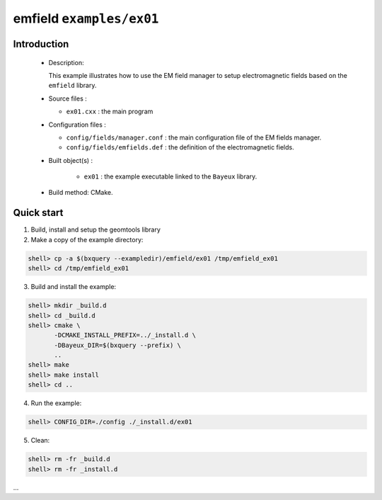 ==========================
emfield ``examples/ex01``
==========================

Introduction
============

 * Description:

   This  example illustrates  how to  use the EM field manager to
   setup electromagnetic fields based on the ``emfield``
   library.

 * Source files :

   * ``ex01.cxx`` : the main program

 * Configuration files :

   * ``config/fields/manager.conf`` : the main configuration file of the EM fields
     manager.
   * ``config/fields/emfields.def`` : the definition of the electromagnetic fields.

 * Built object(s) :

     * ``ex01`` : the example executable linked to the ``Bayeux`` library.

 * Build method: CMake.

Quick start
===========

1. Build, install and setup the geomtools library
2. Make a copy of the example directory::

.. code:: sh

   shell> cp -a $(bxquery --exampledir)/emfield/ex01 /tmp/emfield_ex01
   shell> cd /tmp/emfield_ex01
..

3. Build and install the example::

.. code:: sh

   shell> mkdir _build.d
   shell> cd _build.d
   shell> cmake \
	  -DCMAKE_INSTALL_PREFIX=../_install.d \
	  -DBayeux_DIR=$(bxquery --prefix) \
          ..
   shell> make
   shell> make install
   shell> cd ..
..

4. Run the example::

.. code:: sh

   shell> CONFIG_DIR=./config ./_install.d/ex01
..

5. Clean::

.. code:: sh

   shell> rm -fr _build.d
   shell> rm -fr _install.d
...
